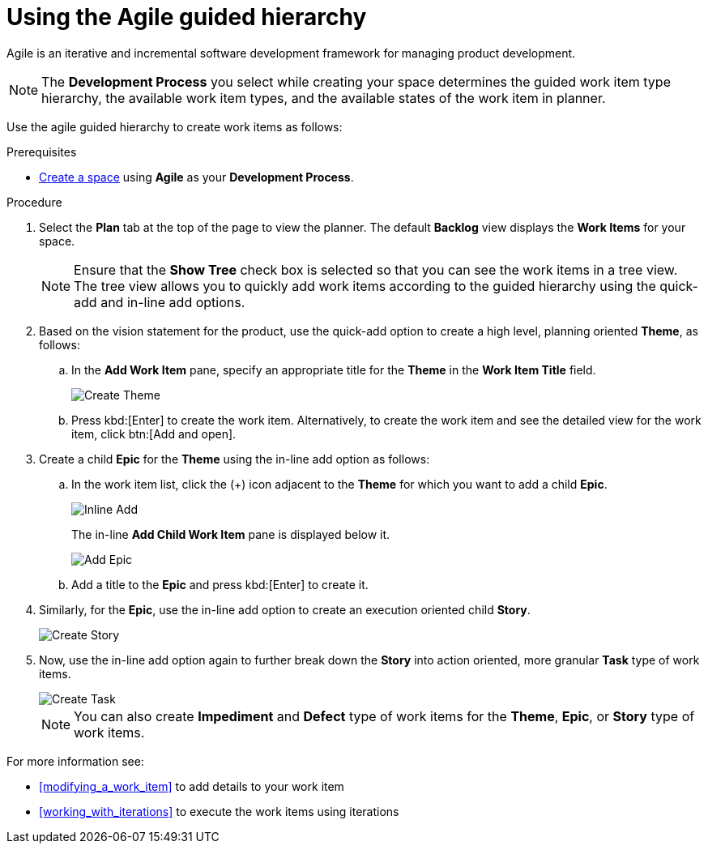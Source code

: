 [id="using_agile_guided_hierarchy"]
= Using the Agile guided hierarchy

Agile is an iterative and incremental software development framework for managing product development.

NOTE: The *Development Process* you select while creating your space determines the guided work item type hierarchy, the available work item types, and the available states of the work item in planner.

Use the agile guided hierarchy to create work items as follows:

.Prerequisites

* <<creating_new_space-user-guide,Create a space>> using *Agile* as your *Development Process*.

.Procedure

. Select the *Plan* tab at the top of the page to view the planner. The default *Backlog* view displays the *Work Items* for your space.
+
NOTE: Ensure that the *Show Tree* check box is selected so that you can see the work items in a tree view. The tree view allows you to quickly add work items according to the guided hierarchy using the quick-add and in-line add options.
+

. Based on the vision statement for the product, use the quick-add option to create a high level, planning oriented *Theme*, as follows:
.. In the *Add Work Item* pane, specify an appropriate title for the *Theme* in the *Work Item Title* field.
+
image::create_theme.png[Create Theme]
.. Press kbd:[Enter] to create the work item. Alternatively, to create the work item and see the detailed view for the work item, click btn:[Add and open].

. Create a child *Epic* for the *Theme* using the in-line add option as follows:
.. In the work item list, click the (+) icon adjacent to the *Theme* for which you want to add a child *Epic*.
+
image::inline_add.png[Inline Add]
+
The in-line *Add Child Work Item* pane is displayed below it.
+
image::add_epic.png[Add Epic]

.. Add a title to the *Epic* and press kbd:[Enter] to create it.
. Similarly, for the *Epic*, use the in-line add option to create an execution oriented child *Story*.
+
image::create_story.png[Create Story]
. Now, use the in-line add option again to further break down the *Story* into action oriented, more granular *Task* type of work items.
+
image::create_task.png[Create Task]
+
NOTE: You can also create *Impediment* and *Defect* type of work items for the *Theme*, *Epic*, or *Story* type of work items.

For more information see:

* <<modifying_a_work_item>> to add details to your work item
* <<working_with_iterations>> to execute the work items using iterations
